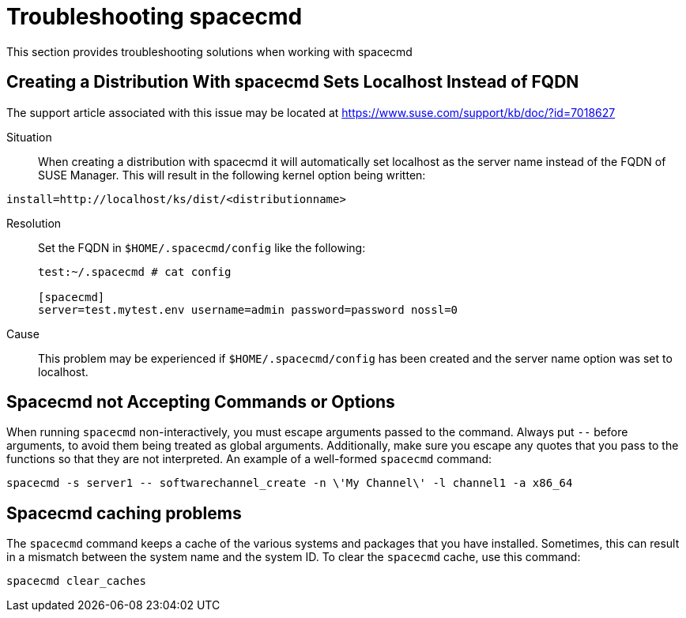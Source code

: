 [[ref-spacecmd-tshooting]]
= Troubleshooting spacecmd

This section provides troubleshooting solutions when working with spacecmd

== Creating a Distribution With spacecmd Sets Localhost Instead of FQDN

The support article associated with this issue may be located at link:https://www.suse.com/support/kb/doc/?id=7018627[]

Situation::
When creating a distribution with spacecmd it will automatically set localhost as the server name instead of the FQDN of SUSE Manager. This will result in the following kernel option being written:

[source]
--
install=http://localhost/ks/dist/<distributionname>
--

Resolution::
Set the FQDN in [path]``$HOME/.spacecmd/config`` like the following:
+

[source]
--
test:~/.spacecmd # cat config

[spacecmd]
server=test.mytest.env username=admin password=password nossl=0
--

Cause::
This problem may be experienced if [path]``$HOME/.spacecmd/config`` has been created and the server name option was set to localhost.



== Spacecmd not Accepting Commands or Options


When running [command]``spacecmd`` non-interactively, you must escape arguments passed to the command. Always put ``--`` before arguments, to avoid them being treated as global arguments. Additionally, make sure you escape any quotes that you pass to the functions so that they are not interpreted. An example of a well-formed [command]``spacecmd`` command:

[source]
--
spacecmd -s server1 -- softwarechannel_create -n \'My Channel\' -l channel1 -a x86_64
--



== Spacecmd caching problems


The [command]``spacecmd`` command keeps a cache of the various systems and packages that you have installed. Sometimes, this can result in a mismatch between the system name and the system ID. To clear the [command]``spacecmd`` cache, use this command:

[source]
--
spacecmd clear_caches
--
